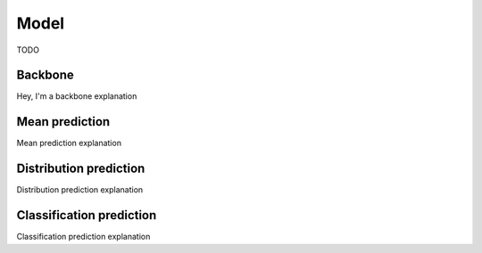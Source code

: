 Model
=====

TODO

.. _backbone:

Backbone
---------
Hey, I'm a backbone explanation

.. _mean prediction:

Mean prediction
---------------
Mean prediction explanation

.. _distribution prediction:

Distribution prediction
-----------------------

Distribution prediction explanation

.. _classification prediction:

Classification prediction
-------------------------

Classification prediction explanation
